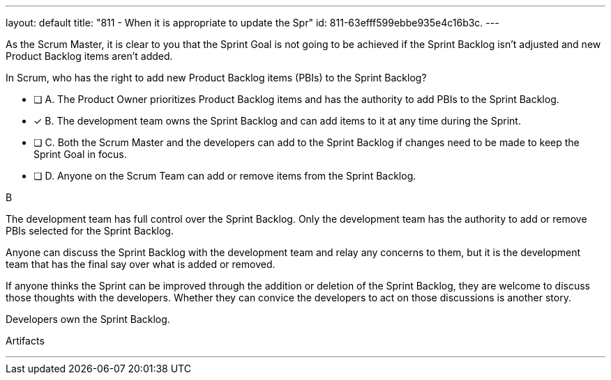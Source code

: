 ---
layout: default 
title: "811 - When it is appropriate to update the Spr"
id: 811-63efff599ebbe935e4c16b3c.
---


[#question]

****

[#query]
--
As the Scrum Master, it is clear to you that the Sprint Goal is not going to be achieved if the Sprint Backlog isn't adjusted and new Product Backlog items aren't added. 

In Scrum, who has the right to add new Product Backlog items (PBIs) to the Sprint Backlog?
--

[#list]
--
* [ ] A. The Product Owner prioritizes Product Backlog items and has the authority to add PBIs to the Sprint Backlog.
* [*] B. The development team owns the Sprint Backlog and can add items to it at any time during the Sprint.
* [ ] C. Both the Scrum Master and the developers can add to the Sprint Backlog if  changes need to be made to keep the Sprint Goal in focus.
* [ ] D. Anyone on the Scrum Team can add or remove items from the Sprint Backlog.

--
****

[#answer]
B

[#explanation]
--
The development team has full control over the Sprint Backlog. Only the development team has the authority to add or remove PBIs selected for the Sprint Backlog.

Anyone can discuss the Sprint Backlog with the development team and relay any concerns to them, but it is the development team that has the final say over what is added or removed.

If anyone thinks the Sprint can be improved through the addition or deletion of the Sprint Backlog, they are welcome to discuss those thoughts with the developers. Whether they can convice the developers to act on those discussions is another story.

Developers own the Sprint Backlog.

--

[#ka]
Artifacts

'''

